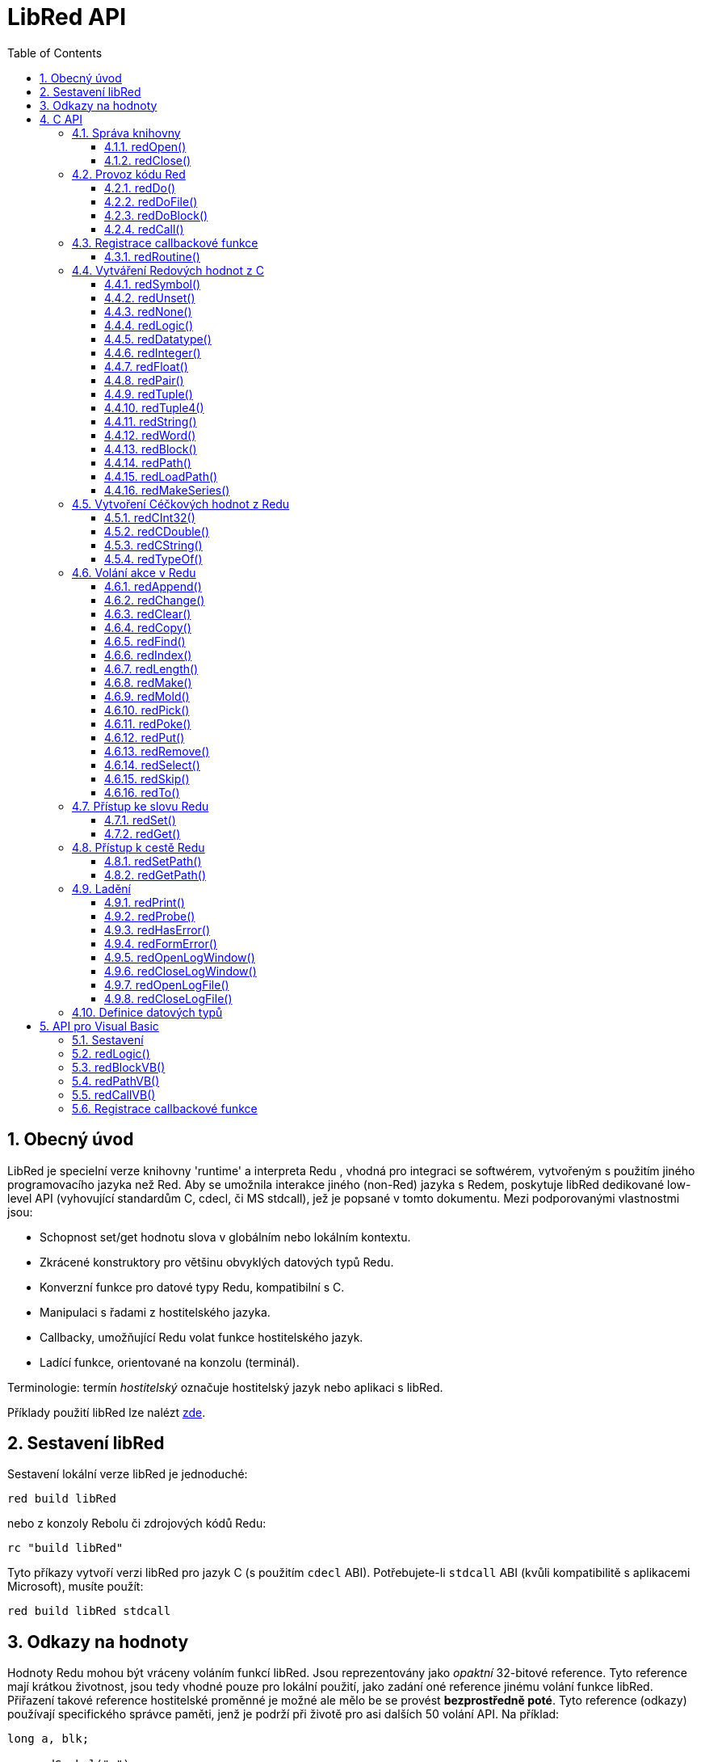 = LibRed API
:imagesdir: ../images
:toc:
:toclevels: 3
:numbered:


== Obecný úvod

LibRed je specielní verze knihovny 'runtime' a interpreta Redu , vhodná pro integraci se softwérem, vytvořeným s použitím jiného programovacího jazyka než Red. Aby se umožnila interakce jiného (non-Red) jazyka s Redem, poskytuje libRed dedikované low-level API (vyhovující standardům C, cdecl, či MS stdcall), jež je popsané v tomto dokumentu. Mezi podporovanými vlastnostmi jsou:

* Schopnost set/get hodnotu slova v globálním nebo lokálním kontextu.
* Zkrácené konstruktory pro většinu obvyklých datových typů Redu.
* Konverzní funkce pro datové typy Redu, kompatibilní s C.
* Manipulaci s řadami z hostitelského jazyka.
* Callbacky, umožňující Redu volat funkce hostitelského jazyk.
* Ladící funkce, orientované na konzolu (terminál).

Terminologie: termín _hostitelský_ označuje hostitelský jazyk nebo aplikaci s libRed.

Příklady použití libRed lze nalézt https://github.com/red/red/tree/master/tests/libRed[zde].

== Sestavení libRed

Sestavení lokální verze libRed je jednoduché:
----
red build libRed
----
nebo z konzoly Rebolu či zdrojových kódů Redu:
----
rc "build libRed"
----
Tyto příkazy vytvoří verzi libRed pro jazyk C (s použitím `cdecl` ABI). Potřebujete-li `stdcall` ABI (kvůli kompatibilitě s aplikacemi Microsoft), musíte použít:
----
red build libRed stdcall
----


== Odkazy na hodnoty

Hodnoty Redu mohou být vráceny voláním funkcí libRed. Jsou reprezentovány jako _opaktní_ 32-bitové reference. Tyto reference mají krátkou životnost, jsou tedy vhodné pouze pro lokální použití, jako zadání oné reference jinému volání funkce libRed. Přiřazení takové reference hostitelské proměnné je možné ale mělo be se provést *bezprostředně poté*. 
Tyto reference (odkazy) používají specifického správce paměti, jenž je podrží při životě pro asi dalších 50 volání API. Na příklad:
----
long a, blk;

a = redSymbol("a");
redSet(a, redBlock(0));                   // returned reference is used immediatly here

blk = redGet(a);
redPrint(blk);                            // safe reference usage

for(i = 0; i < 100, i++) {
    // redAppend(blk, redNone());	  // unsafe reference usage!
    redAppend(redGet("a"), redNone());    // safe version
}
----


== C API

C API lze použít pro aplikace C/C++  ale také pro integraci Redu do libovolného jiného programovacího jazyka, majícího https://en.wikipedia.org/wiki/Foreign_function_interface[FFI], kompatibilní s C.

=== Správa knihovny

Aby bylo možné použít funkci z API, je nutné vytvořit _instanci_ libRed.

NOTE: Aktuálně je povolena pouze jedna seance libRed per proces. Toto bude v budoucnosti rozšířeno na podporu více instancí.

==== redOpen()
----
void redOpen(void)
----
Inicializuje novou seanci knihovny Red runtime. Tato funkce musí být volána před voláním jakékoliv jiné funkce API. Je bezpečné, volat ji v témže procesu několikrát; tak jako tak se otevře pouze jedna seance.

NOTE: Je-li před `redOpen` volána jiná funkce, je vratnou hodnotou `-2` indikován ilegální pokus o přístup.

==== redClose()
----
void redClose(void)
----
Ukončí stávající seanci knihovny Red runtime, uvolňujíc všechny alokované zdroje.

=== Provoz kódu Red

Hostující software může spouštět kód Redu přímo s použitím různé úrovně kontroly, od poskytnutí kódu k vyhodnocení v textové formě až k volání libovolné funkce Redu přímo, poskytujíc argumenty vytvořené na straně hostitele.

==== redDo()
----
red_value redDo(const char* source)
----
Vyhodnotí výraz Redu, zadaný jako řetězec a vrací poslední hodnotu Redu.

*Příklady*
----
redDo("a: 123");

redDo("view [text {hello}]");

char *s = (char *) malloc(100);
const char *caption = "Hello";
redDo(sprintf(s, "view [text \"%s\"]", caption));
----

==== redDoFile()
----
red_value redDoFile(const char* filename)
----
Načte a vyhodnotí skript Redu, uvedený jako _filename_ a vrátí poslední hodnotu. Název _filename_ je formátován s použitím konvencí Redu, nezávislých na OS (basically Unix-style).

*Příklady*
----
redDoFile("hello.red");
redDoFile("/c/dev/red/demo.red");
----


==== redDoBlock()
----
red_value redDoBlock(red_block code)
----
Vyhodnotí blok argumentů a vrátí poslední hodnotu Redu.

*Příklad*
----
redDoBlock(redBlock(redWord("print"), redInteger(42)));
----

==== redCall()
----
red_value redCall(red_word name, ..., red_integer 0)
----
Invokuje funkci Redu (typu `any-function!`), uvedené názvem red_word, poskytujíc ji potřebné argumenty (jako hodnoty Redu). Vrací poslední hodnotu funkce. Seznam argumentů *musí* končit hodnotou `null` nebo `0` jako označením konce.

*Příklad*
----
redCall(redWord("random"), redInteger(6));     // returns a random integer! value between 1 and 6
----

=== Registrace  callbackové funkce

Reagování na událost, která se vyskytla v Redu nebo přesměrování některých volání na stranu hostitele (jako je přesměrování `print` nebo `ask`), vyžaduje možnost volat zpět hostitelskou funkci ze strany Redu. To umožňuje použití funkce `redRoutine()`.

==== redRoutine()
----
red_value redRoutine(red_word name, const char* spec, void* func_ptr)
----
Definuje novou rutinu, zvanou _red_word_, s blokem specifikací a s tělem, jímž je pointer (ukazovátko) na funkci C. Funkce C *musí* vracet hodnotu Redu (lze použít `redUnset()` k indikaci toho, že návratová hodnota není použita).

*Příklad*
----
#include "red.h"
#include <stdio.h>

red_integer add(red_integer a, red_integer b) {
    return redInteger(redCInt32(a) + redCInt32(b));
}

int main(void) {
    redRoutine(redWord("c-add"), "[a [integer!] b [integer!]]", (void*) &add);
    printf(redCInt32(redDo("c-add 2 3")));
    return 0;
}
----

=== Vytváření Redových hodnot z C

Mnohé funkce z libRed API vyžadují zadání Redových hodnot (as _references_). Následující funkce jsou jednoduchými konstruktory pro nejpoužívanější datové typy.

==== redSymbol()
----
long redSymbol(const char* word)
----
Vrací symbol ID spojený s načtemým _word_ (poskytnutým jako řetězec v C ). Toto ID může být potom zadáno jiným funkcím z libRed API functions, vyžadujícím ID místo hodnoty word.

*Příklad*
----
long a = redSymbol("a");
redSet(a, redInteger(42));
printf("%l\n", redGet(a));
----

==== redUnset()
----
red_unset redUnset(void)
----
Vrací hodnotu _unset!_.

==== redNone()
----
red_none redNone(void)
----
Vrací hodnotu _none!_.

==== redLogic()
----
red_logic redLogic(long logic)
----
Vrací hodnotu `logic!`. Logická hodnota `0` dává hodnotu `false`, všechny ostatní hodnoty dávají `true`.

==== redDatatype()
----
red_datatype redDatatype(long type)
----
Vrací hodnotu `datatype!`, korespondující _typu_ ID, což je hodnota z výčtu (enumerace) `RedType`.

==== redInteger()
----
red_integer redInteger(long number)
----
Vrací hodnotu `integer!` z _number_.

==== redFloat()
----
red_float redFloat(double number)
----
Vrací hodnotu `float!` z _number_.

==== redPair()
----
red_pair redPair(long x, long y)
----
Vrací hodnotu `pair!` ze dvou celočíselných hodnot.

==== redTuple()
----
red_tuple redTuple(long r, long g, long b)
----
Vrací hodnotu `tuple!` ze tří celočíselných hodnot (obvykle pro prezentaci barev RGB). Zadané argumenty jsou zkráceny na  8-bitové hodnoty.

==== redTuple4()
----
red_tuple redTuple4(long r, long g, long b, long a)
----
Vrací hodnotu `tuple!` ze čtyř celočíselných hodot (obvykle pro prezentaci barev RGBA). Zadané argumenty jsou zkráceny na  8-bitové hodnoty.

==== redString()
----
red_string redString(const char* string)
----
Vrací hodnotu `string!` z ukazovátka (pointer) _string_. Očekávané kódování řetězcového argumentu je UTF-8. Jiné kódování lze definovat funkcí `redSetEncoding()`.

==== redWord()
----
red_word redWord(const char* word)
----
Vrací hodnotu `word!` z řetězce v C. Očekávané kódování řetězcového argumentu je UTF-8. Jiné kódování lze definovat funkcí `redSetEncoding()`. Řetězce, které nemohou být načteny jako slova, vracejí hodnotu `error!`.

==== redBlock()
----
red_block redBlock(red_value v,...)
----

Vrací novou řadu (series) block!, vytvořenou ze seznamu argumentů. Seznam *musí* končit hodnotou `null` nebo `0`, jako označení konce.

*Examples*
----
redBlock(0);                                  // Creates an empty block
redBlock(redInteger(42), redWord("hi"), 0);   // Creates [42 hi] block
----

==== redPath()
----
red_path redPath(red_value v, ...)
----

Vrací novou řadu path!, vytvořenou ze seznamu argumentů. Seznam *musí* končit hodnotou `null` nebo `0`, jako označení konce.

*Příklad*
----
redDo("a: [b 123]");
long res = redDo(redPath(redWord("a"), redWord("b"), 0);
printf("%l\n", redCInt32(res));    // will output 123
----

==== redLoadPath()
----
red_path redLoadPath(const char* path)
----

Vrací řadu path!, vytvořenou z cesty, vyjádřené jako řetězed v C. To poskytuje rychlý způsob sestavení cest bez jednotlivého vytváření každého elementu.

*Příklad*
----
redDo(redLoadPath("a/b"));    // Creates and evaluates the a/b path! value.
----

==== redMakeSeries()
----
red_value redMakeSeries(unsigned long type, unsigned long slots)
----

Vrací nový objekt series! typu _type_ s dostatkem místa pro uložení _slotových_ prvků. Toto je generická funkce pro tvorbu řad. Typ prvků musí být jedním z výčtových hodnot `RedType`. 

*Examples*
----
redMakeSeries(RED_TYPE_PAREN, 2);  // Creates a paren! series

long path = redMakeSeries(RED_TYPE_SET_PATH, 2); // Creates a set-path!
redAppend(path, redWord("a"));
redAppend(path, redInteger(2));    // Now path is `a/2:`
----

=== Vytvoření Céčkových hodnot z Redu

Konverze Redových hodnot na hodnoty hostitele je možná, byť s omezením menšího počtu typů v jazyce C.

==== redCInt32()
----
long redCInt32(red_integer number)
----

Vrací 32-bitové signované celé číslo z hodnoty  integer! v Redu.

==== redCDouble()
----
double redCDouble(red_float number)
----

Vrací C_double_floating_point_value z hodnoty float! v Redu.

==== redCString()
----
const char* redCString(red_string string)
----

Vrací UTF-8_string_buffer_pointer z hodnoty string! v Redu. Jiná kódování lze definovat funkcí `redSetEncoding()`.

==== redTypeOf()
----
long redTypeOf(red_value value)
----

Vrací ID typu z hodnoty v Red. Hodnoty ID typů jsou definovány ve výčtu `RedType`. Viz link:libred.adoc#_datatypes_definition[Datatypes] section.

=== Volání akce v Redu

Je možné volat libovolnou funkci Redu s použitím `redCall`. Pro většinu obvyklých akcí však je možné použít nejaké zkratky, poskytované pro větší pohodlí a lepší výkonost.

==== redAppend()
----
red_value redAppend(red_series series, red_value value)
----

Připojí _hodnotu_ k _řadě_ a vrací celou řadu (s ukazovátkem v čele).

==== redChange()
----
red_value redChange(red_series series, red_value value)
----

Změní _hodnotu_ in _řadě_ a vrací zbytek řady za změnou.

==== redClear()
----
red_value redClear(red_series series)
----

Přemístí hodnoty _řady_ z aktuálního indexu na chvost (tail) a vrací řadu s novým chvostem.

==== redCopy()
----
red_value redCopy(red_value value)
----

Vrací kopii neskalární hodnoty.

==== redFind()
----
red_value redFind(red_series series, red_value value)
----

Vrací _řadu_ od místa, kde byla nalezena  _hodnota_ nebo NONE.

==== redIndex()
----
red_value redIndex(red_series series)
----

Vrací aktuální index _řady_ relativně k čelu nebo slovo v kontextu. 

==== redLength()
----
red_value redLength(red_series series)
----

Vrací počet hodnot v _řadě_, od aktuálního indexu po chvost.

==== redMake()
----
red_value redMake(red_value proto, red_value spec)
----

Vrací novou hodnotu, vytvořenou ze _spec_ konformní s typem _proto_. 

==== redMold()
----
red_value redMold(red_value value)
----

Vrací prezentaci hodnoty jako formátovací řetězec zdroje.

==== redPick()
----
red_value redPick(red_series series, red_value value)
----

Vrací _řadu_ v hodnotě daného indexu.

==== redPoke()
----
red_value redPoke(red_series series, red_value index, red_value value)
----

Nahradí indexem označenou hodnotu _řady_ novou hodnotou a vrátí novou hodnotu.

==== redPut()
----
red_value redPut(red_series series, red_value index, red_value value)
----

Nahradí hodnotu za klíčem v _řadě_ nebo v hodnotě map! a vrátí novou hodnotu.

==== redRemove()
----
red_value redRemove(red_series series)
----

Odebere hodnotu aktuálního indexu _řady_ index a vrátí upravenou řadu.

==== redSelect()
----
red_value redSelect(red_series series, red_value value)
----

Nalezne _hodnotuy_ v _řadě_ a vrátí následující hodnotu nebo NONE.

==== redSkip()
----
red_value redSkip(red_series series, red_integer offset)
----

Vrací _řadu_ relativně k aktuálnímu indexu.

==== redTo()
----
red_value redTo(red_value proto, red_value spec)
----

Konvertuje hodnotu _spec_ na datový typ, specifikovaný v _proto_.

=== Přístup ke slovu Redu

Zadání nebo získání hodnoty slova v Red je nejpřímějším způsobem předání hodnoty mezi hostitelským a Redovým běhovým prostředím.

==== redSet()
----
red_value redSet(long id, red_value value)
----

Zadá _hodnotě_ slovo, definované ze symbolu _id_. Ze symbolu vytvořené slovo má globální kontext. Vrací hodnotu _value_.

==== redGet()
----
red_value redGet(long id)
----

Vrací hodnotu slova, definovaného ze symbolu _id_. Slovo, vytvořené ze symbolu má globální kontext.

=== Přístup k cestě Redu

Cesty jsou velmi flexibilním způsobem přístupu k datům v Redu, takže mají své dedikované přístupové funkce v libRed. Především umožňují přístup ke slovům v objektových kontextech.

==== redSetPath()
----
red_value redSetPath(red_path path, red_value value)
----

Přiřadí _path_ k _value_ a vrací tuto hodnotu.

==== redGetPath()
----
red_value redGetPath(red_path path)
----

Vrací _hodnotu_ označenou _cestou_.

=== Ladění

Několik šikovných ladících funkcí se rovněž nabízí. Většina z nich vyžaduje okno systémové konzoly i když je možné vyvolat otevření logovacího okna nebo přesměrování výstupu do souboru.

==== redPrint()
----
void redPrint(red_value value)
----

Tiskne _value_ do standardního výstupu nebo do ladící konzoly, je-li otevřena. 

==== redProbe()
----
red_value redProbe(red_value value)
----

Přenese (probes) _value_ do standardního výstupu, nebo do ladící konzoly, je-li otevřena. Volání této funkce vrací _value_.

==== redHasError()
----
red_value redHasError(void)
----

Vrací hodnotu error!, vyskytla-li se chyba v předchozím volání API nebo `null`, pakliže se žádná chyba nevyskytla.

==== redFormError()
----
const char* redFormError(void)
----

Vrací ukazovátko (pointer) řetězce v UTF-8, obsahující formátovanou chybu, pokud k ní došlo, případně `null`, pokud se žádná chyba nevyskytla. 

==== redOpenLogWindow()
----
int redOpenLogWindow(void)
----

Otevře logovací okno a přesměruje do něho všechen tiskový výstup Redu. Tento nástroj je užitečný, není-li hostitelská aplikace spouštěna ze systémové konzoly, která se implicitně používá pro tiskový výstup. Opakované volání této funkce je bez účinku, je-li již logovací okno otevřeno. Vrací `1` při úspěchu, `0` při selhání.

NOTE: Pouze pro platformy Windows.

==== redCloseLogWindow()
----
int redCloseLogWindow(void)
----

Zavírá logovací okno. Volání tété funkce když je logovací okno již zavřené nemá žádný účinek. Vrací `1` při úspěchu, `0` při selhání.

NOTE: Pouze pro platformy Windows.

==== redOpenLogFile()
----
void redOpenLogFile(const string *name)
----

Přesměruje výstup z tiskových funkcí Redu do souboru _name_. Součástí jména může být relativní nebo absolutní cesta při použití formátu, specifického pro OS.

==== redCloseLogFile()
----
void redCloseLogFile(void)
----

Closes the log file opened with `redOpenLogFile()`.

NOTE: V současné době *musí* být logovací soubor při exitu zavřen, jinak je nad ním držen zámek (lock) a to může způsobit zamrznutí nebo kolaps v některých hostitelských (např. MS Office) aplikacích.

=== Definice datových typů

Některé funkce z libRed API se mohou odkazovat na datové typy Redu: `redTypeOf()`, `redMakeSeries()` a `redDatatype()`. Tyto typy jsou na hostitelské straně prezentovány jako výčet (`RedType`), kde typy jsou zastoupeny jmény podle následujícího schematu:
----
RED_TYPE_<DATATYPE>
----
Vyčerpávající seznam je k nahlédnutí https://github.com/red/red/blob/master/libRed/red.h#L120[zde].

== API pro Visual Basic

API Visual Basicu lze použít jak pro VB tak VBA (z aplikací MS Office). Je v podstatě stejné jako API pro C, takž v následujících odstavcích budou popsáný pouze rozdíly. Rozdíly jsou většinou ve varidických funkcích, jež jsou rozděleny do dvou skupin:

* `redBlock()`, `redPath()`, `redCall()` přijímají pouze hodnoty Red a nevyžadují terminální `null` nebo `0`, jako u verze C.
* `redBlockVB()`, `redPathVB()`, `redCallVB()` přijímají pouze hodnoty VB, které jsou automaticky konvertovány podle následující tabulky:

[cols="1,4", options="header"]
|===
|VisualBasic | Red
|`vbInteger`| `integer!`
|`vbLong`| `integer!`
|`vbSingle`| `float!`
|`vbDouble`| `float!`
|`vbString`| `string!`
|===


==== Sestavení

K použití libRed s VB/VBA, potřebujete binární verzi libRed, která je kompilována pro `stdcall` ABI. Potřebujete-li takovou verze rekompilovat:
----
red build libRed stdcall
----

Potřebujete také do svého projektu importovat modulový soubor https://github.com/red/red/blob/master/libRed/libRed.bas[`libRed.bas`].

==== redLogic()
----
Function redLogic(bool As Boolean) As Long
----
Vrací Redovou hodnotu `logic!`, vytvořenou z VB hodnoty `boolean`.


==== redBlockVB()
----
Function redBlockVB(ParamArray args() As Variant) As Long
----
Vrací novou řadu typu block!, vytvořenou ze seznamu argumentů. Počet argumentů je proměnný je je složen pouze z hodnot VisualBasic.

*Příklady*
----
redProbe redBlockVB()              ' Creates an empty block
redProbe redBlockVB(42, "hello")   ' Creates the [42 "hello" hi] block
----

==== redPathVB()
----
Function redPathVB(ParamArray args() As Variant) As Long
----

Vrací novou řadu typu path!, vytvořenou ze seznamu argumentů. Počet argumentů je proměnný je je složen pouze z hodnot VisualBasic.

*Příklady*
----
redDo("a: [b 123]")
res = redDo(redPathVB("a", "b"))
Debug.print redCInt32(res))        ' will output 123
----

==== redCallVB()
----
Function redCallVB(ParamArray args() As Variant) As Long
----
Invokuje funkci Redu (typu `any-function!`), uvedenou zadaným řetězcem (první argument), doplňujíc ji případně dalšími argumenty (jako hodnoty VisualBasic). Vrací poslední hodnotu funkce. Počet argumentů je proměnný a je složen pouze z hodnot VisualBasic.

*Příklad*
----
redCallVB("random", 6);            ' returns a random integer! value between 1 and 6
----

=== Registrace callbackové funkce

Vytvoření funkce pro VisualBasic, která může být volána ze strany Redu, se provádí jako v C API, s použitím volání `redRoutine()`. Posledním argumentem pro tuto funkci je ukazovátko (pointer) funkce. Ve VB je takové ukazovátko možné získat pouze pro funkci, definované v _modulu_ ale ne v _UserForm_.

Toto je callback použitý v demo Excelu "Red Console":
----
Sub RegisterConsoleCB()
    redRoutine redWord("print"), "[msg [string!]]", AddressOf onConsolePrint
End Sub

Function onConsolePrint(ByVal msg As Long) As Long
    If redTypeOf(msg) <> red_unset Then Sheet2.AppendOutput redCString(msg)
    onConsolePrint = redUnset
End Function
----